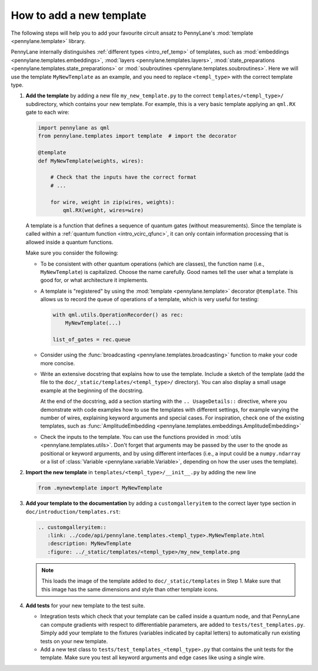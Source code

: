 How to add a new template
-------------------------

The following steps will help you to add your favourite circuit ansatz to
PennyLane's :mod:`template <pennylane.template>` library.

PennyLane internally distinguishes :ref:`different types <intro_ref_temp>` of templates, such as
:mod:`embeddings <pennylane.templates.embeddings>`, :mod:`layers <pennylane.templates.layers>`,
:mod:`state_preparations <pennylane.templates.state_preparations>` or
:mod:`soubroutines <pennylane.templates.soubroutines>`.
Here we will use the template ``MyNewTemplate`` as an example, and you need to replace ``<templ_type>`` with the
correct template type.

1. **Add the template** by adding a new file ``my_new_template.py`` to the correct ``templates/<templ_type>/``
   subdirectory, which contains your new template. For example, this is a very basic template applying an ``qml.RX``
   gate to each wire:

   .. code-block:: python

        import pennylane as qml
        from pennylane.templates import template  # import the decorator

        @template
        def MyNewTemplate(weights, wires):

            # Check that the inputs have the correct format
            # ...

            for wire, weight in zip(wires, weights):
                qml.RX(weight, wires=wire)

   A template is a function that defines a sequence of quantum gates (without measurements).
   Since the template is called within a :ref:`quantum function <intro_vcirc_qfunc>`,
   it can only contain information processing that is allowed
   inside a quantum functions.

   Make sure you consider the following:

   * To be consistent with other quantum operations (which are classes), the function name (i.e., ``MyNewTemplate``) is
     capitalized. Choose the name carefully. Good names tell the user what a template is good for, or what architecture
     it implements.

   * A template is "registered" by using the :mod:`template <pennylane.template>` decorator ``@template``.
     This allows us to record the queue of operations of a template, which is very useful for testing:

     .. code-block:: python

        with qml.utils.OperationRecorder() as rec:
            MyNewTemplate(...)

        list_of_gates = rec.queue

   * Consider using the :func:`broadcasting <pennylane.templates.broadcasting>` function to make your code more concise.

   * Write an extensive docstring that explains how to use the template. Include a sketch of the template (add the
     file to the ``doc/_static/templates/<templ_type>/`` directory). You can also display a small usage example
     at the beginning of the docstring.

     At the end of the docstring, add a section starting with the ``.. UsageDetails::`` directive,
     where you demonstrate with code examples how to use the templates with different
     settings, for example varying the number of wires, explaining keyword arguments and special cases.
     For inspiration, check one of the existing templates, such as
     :func:`AmplitudeEmbedding <pennylane.templates.embeddings.AmplitudeEmbedding>`

   * Check the inputs to the template. You can use the functions provided in :mod:`utils <pennylane.templates.utils>`.
     Don't forget that arguments may be passed by the user to the qnode as positional or keyword arguments, and
     by using different interfaces (i.e., a input could be a ``numpy.ndarray`` or a list of
     :class:`Variable <pennylane.variable.Variable>`, depending on how the user uses the template).

2. **Import the new template** in ``templates/<templ_type>/__init__.py`` by adding the new line

   .. code-block:: python

        from .mynewtemplate import MyNewTemplate

3. **Add your template to the documentation** by adding a ``customgalleryitem`` to the correct layer type section in
   ``doc/introduction/templates.rst``:

   .. code-block::

     .. customgalleryitem::
        :link: ../code/api/pennylane.templates.<templ_type>.MyNewTemplate.html
        :description: MyNewTemplate
        :figure: ../_static/templates/<templ_type>/my_new_template.png

   .. note::

      This loads the image of the template added to ``doc/_static/templates`` in Step 1. Make sure that
      this image has the same dimensions and style than other template icons.

4. **Add tests** for your new template to the test suite.

   * Integration tests which check that your template can be called inside a quantum node, and that PennyLane can
     compute gradients with respect to differentiable parameters, are added to ``tests/test_templates.py``.
     Simply add your template to the fixtures (variables indicated by capital letters) to automatically
     run existing tests on your new template.

   * Add a new test class to ``tests/test_templates_<templ_type>.py`` that contains the unit tests for the template.
     Make sure you test all keyword arguments and edge cases like using a single wire.